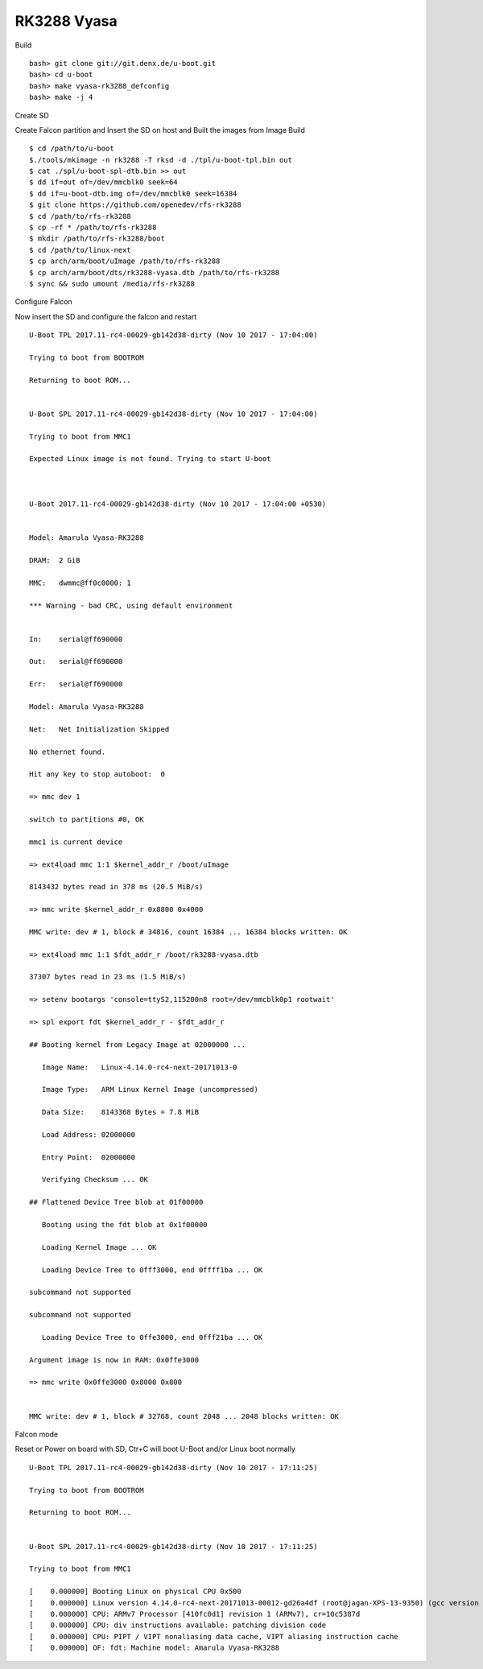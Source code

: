 RK3288 Vyasa
=============

Build

::

        bash> git clone git://git.denx.de/u-boot.git
        bash> cd u-boot
        bash> make vyasa-rk3288_defconfig
        bash> make -j 4

Create SD

Create Falcon partition and Insert the SD on host and Built the images from Image Build

::

        $ cd /path/to/u-boot
        $./tools/mkimage -n rk3288 -T rksd -d ./tpl/u-boot-tpl.bin out
        $ cat ./spl/u-boot-spl-dtb.bin >> out
        $ dd if=out of=/dev/mmcblk0 seek=64
        $ dd if=u-boot-dtb.img of=/dev/mmcblk0 seek=16384
        $ git clone https://github.com/openedev/rfs-rk3288
        $ cd /path/to/rfs-rk3288
        $ cp -rf * /path/to/rfs-rk3288
        $ mkdir /path/to/rfs-rk3288/boot
        $ cd /path/to/linux-next
        $ cp arch/arm/boot/uImage /path/to/rfs-rk3288
        $ cp arch/arm/boot/dts/rk3288-vyasa.dtb /path/to/rfs-rk3288
        $ sync && sudo umount /media/rfs-rk3288

Configure Falcon

Now insert the SD and configure the falcon and restart

::

        U-Boot TPL 2017.11-rc4-00029-gb142d38-dirty (Nov 10 2017 - 17:04:00)

        Trying to boot from BOOTROM

        Returning to boot ROM...


        U-Boot SPL 2017.11-rc4-00029-gb142d38-dirty (Nov 10 2017 - 17:04:00)

        Trying to boot from MMC1

        Expected Linux image is not found. Trying to start U-boot



        U-Boot 2017.11-rc4-00029-gb142d38-dirty (Nov 10 2017 - 17:04:00 +0530)


        Model: Amarula Vyasa-RK3288

        DRAM:  2 GiB

        MMC:   dwmmc@ff0c0000: 1

        *** Warning - bad CRC, using default environment


        In:    serial@ff690000

        Out:   serial@ff690000

        Err:   serial@ff690000

        Model: Amarula Vyasa-RK3288

        Net:   Net Initialization Skipped

        No ethernet found.

        Hit any key to stop autoboot:  0

        => mmc dev 1

        switch to partitions #0, OK

        mmc1 is current device

        => ext4load mmc 1:1 $kernel_addr_r /boot/uImage

        8143432 bytes read in 378 ms (20.5 MiB/s)

        => mmc write $kernel_addr_r 0x8800 0x4000      

        MMC write: dev # 1, block # 34816, count 16384 ... 16384 blocks written: OK

        => ext4load mmc 1:1 $fdt_addr_r /boot/rk3288-vyasa.dtb   

        37307 bytes read in 23 ms (1.5 MiB/s)

        => setenv bootargs 'console=ttyS2,115200n8 root=/dev/mmcblk0p1 rootwait'

        => spl export fdt $kernel_addr_r - $fdt_addr_r

        ## Booting kernel from Legacy Image at 02000000 ...

           Image Name:   Linux-4.14.0-rc4-next-20171013-0

           Image Type:   ARM Linux Kernel Image (uncompressed)

           Data Size:    8143368 Bytes = 7.8 MiB

           Load Address: 02000000

           Entry Point:  02000000

           Verifying Checksum ... OK

        ## Flattened Device Tree blob at 01f00000

           Booting using the fdt blob at 0x1f00000

           Loading Kernel Image ... OK

           Loading Device Tree to 0fff3000, end 0ffff1ba ... OK

        subcommand not supported

        subcommand not supported

           Loading Device Tree to 0ffe3000, end 0fff21ba ... OK

        Argument image is now in RAM: 0x0ffe3000

        => mmc write 0x0ffe3000 0x8000 0x800


        MMC write: dev # 1, block # 32768, count 2048 ... 2048 blocks written: OK

Falcon mode

Reset or Power on board with SD, Ctr+C will boot U-Boot and/or Linux boot normally

::

        U-Boot TPL 2017.11-rc4-00029-gb142d38-dirty (Nov 10 2017 - 17:11:25)

        Trying to boot from BOOTROM

        Returning to boot ROM...


        U-Boot SPL 2017.11-rc4-00029-gb142d38-dirty (Nov 10 2017 - 17:11:25)

        Trying to boot from MMC1

        [    0.000000] Booting Linux on physical CPU 0x500
        [    0.000000] Linux version 4.14.0-rc4-next-20171013-00012-gd26a4df (root@jagan-XPS-13-9350) (gcc version 6.3.1 20170109 (Linaro GCC 6.3-2017.02)) #2 SMP Mon Oct 23 01:00:23 7
        [    0.000000] CPU: ARMv7 Processor [410fc0d1] revision 1 (ARMv7), cr=10c5387d
        [    0.000000] CPU: div instructions available: patching division code
        [    0.000000] CPU: PIPT / VIPT nonaliasing data cache, VIPT aliasing instruction cache
        [    0.000000] OF: fdt: Machine model: Amarula Vyasa-RK3288
